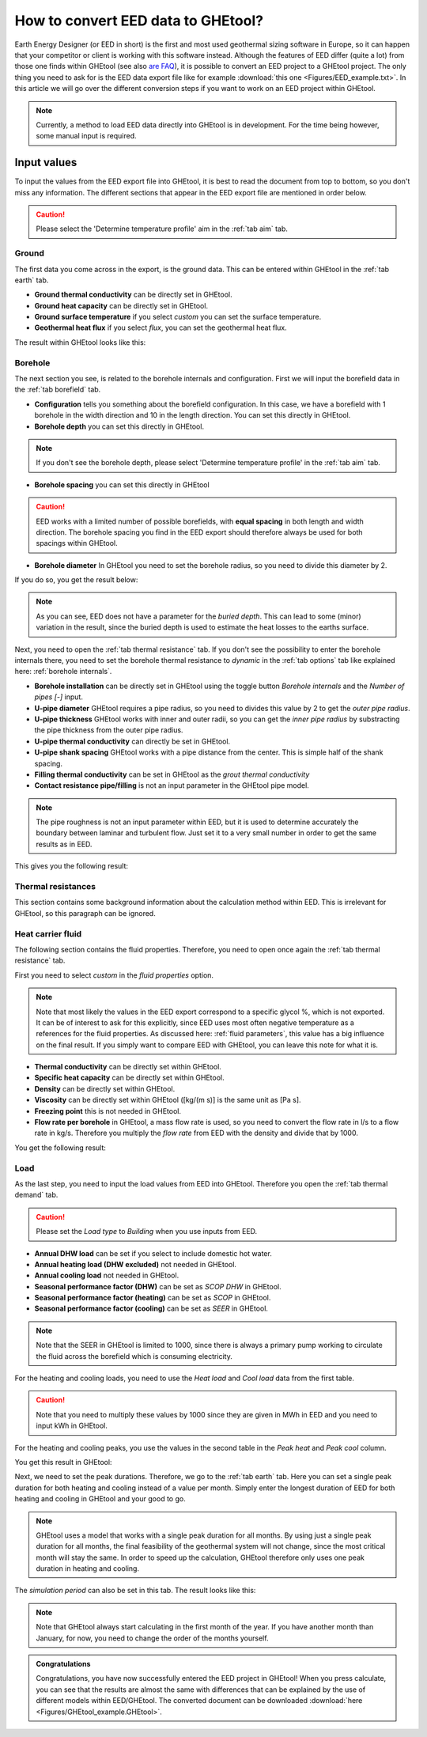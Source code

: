 .. _eed data::

How to convert EED data to GHEtool?
###################################
Earth Energy Designer (or EED in short) is the first and most used geothermal sizing software in Europe, so it can happen
that your competitor or client is working with this software instead. Although the features of EED differ (quite a lot)
from those one finds within GHEtool (see also `are FAQ <https://ghetool.eu/faq/>`_), it is possible to convert an EED
project to a GHEtool project. The only thing you need to ask for is the EED data export file like for example :download:`this one <Figures/EED_example.txt>`.
In this article we will go over the different conversion steps if you want to work on an EED project within GHEtool.

.. note::
    Currently, a method to load EED data directly into GHEtool is in development. For the time being however,
    some manual input is required.

Input values
=============
To input the values from the EED export file into GHEtool, it is best to read the document from top to bottom, so
you don't miss any information. The different sections that appear in the EED export file are mentioned in order below.

.. caution::
    Please select the 'Determine temperature profile' aim in the :ref:`tab aim` tab.

Ground
------
The first data you come across in the export, is the ground data. This can be entered within GHEtool in the :ref:`tab earth` tab.

.. image:: Figures/EED_ground.png
  :alt: Ground data within the EED export file

* **Ground thermal conductivity** can be directly set in GHEtool.
* **Ground heat capacity** can be directly set in GHEtool.
* **Ground surface temperature** if you select *custom* you can set the surface temperature.
* **Geothermal heat flux** if you select *flux*, you can set the geothermal heat flux.

The result within GHEtool looks like this:

.. image:: Figures/GHEtool_earth.png
  :alt: Ground data set in GHEtool

Borehole
--------
The next section you see, is related to the borehole internals and configuration. First we will input the borefield data
in the :ref:`tab borefield` tab.

.. image:: Figures/EED_borehole.png
  :alt: Borehole data within the EED export file

* **Configuration** tells you something about the borefield configuration. In this case, we have a borefield with 1 borehole in the width
  direction and 10 in the length direction. You can set this directly in GHEtool.
* **Borehole depth** you can set this directly in GHEtool.

.. note::
    If you don't see the borehole depth, please select 'Determine temperature profile' in the :ref:`tab aim` tab.

* **Borehole spacing** you can set this directly in GHEtool

.. caution::
    EED works with a limited number of possible borefields, with **equal spacing** in both length and width direction.
    The borehole spacing you find in the EED export should therefore always be used for both spacings within GHEtool.

* **Borehole diameter** In GHEtool you need to set the borehole radius, so you need to divide this diameter by 2.

If you do so, you get the result below:

.. image:: Figures/GHEtool_borefield.png
  :alt: Borefield data set in GHEtool

.. note::
    As you can see, EED does not have a parameter for the *buried depth*. This can lead to some (minor) variation
    in the result, since the buried depth is used to estimate the heat losses to the earths surface.


Next, you need to open the :ref:`tab thermal resistance` tab.
If you don't see the possibility to enter the borehole internals there, you need to set the borehole thermal resistance to *dynamic*
in the :ref:`tab options` tab like explained here: :ref:`borehole internals`.

* **Borehole installation** can be directly set in GHEtool using the toggle button *Borehole internals* and the *Number of pipes [-]* input.
* **U-pipe diameter** GHEtool requires a pipe radius, so you need to divides this value by 2 to get the *outer pipe radius*.
* **U-pipe thickness** GHEtool works with inner and outer radii, so you can get the *inner pipe radius* by substracting the pipe thickness from the outer pipe radius.
* **U-pipe thermal conductivity** can directly be set in GHEtool.
* **U-pipe shank spacing** GHEtool works with a pipe distance from the center. This is simple half of the shank spacing.
* **Filling thermal conductivity** can be set in GHEtool as the *grout thermal conductivity*
* **Contact resistance pipe/filling** is not an input parameter in the GHEtool pipe model.

.. note::
    The pipe roughness is not an input parameter within EED, but it is used to determine accurately the boundary
    between laminar and turbulent flow. Just set it to a very small number in order to get the same results as in EED.

This gives you the following result:

.. image:: Figures/GHEtool_pipe.png
  :alt: Pipe data set in GHEtool

Thermal resistances
-------------------
This section contains some background information about the calculation method within EED.
This is irrelevant for GHEtool, so this paragraph can be ignored.

.. image:: Figures/EED_thermal_resistance.png
  :alt: Thermal resistance data within the EED export file

Heat carrier fluid
------------------
The following section contains the fluid properties. Therefore, you need to open once again the :ref:`tab thermal resistance` tab.

.. image:: Figures/EED_HCF.png
  :alt: Heat carrier fluid data within the EED export file

First you need to select *custom* in the *fluid properties* option.

.. note::
    Note that most likely the values in the EED export correspond to a specific glycol %, which is not exported. It can
    be of interest to ask for this explicitly, since EED uses most often negative temperature as a references for the fluid properties.
    As discussed here: :ref:`fluid parameters`, this value has a big influence on the final result. If you simply
    want to compare EED with GHEtool, you can leave this note for what it is.

* **Thermal conductivity** can be directly set within GHEtool.
* **Specific heat capacity** can be directly set within GHEtool.
* **Density** can be directly set within GHEtool.
* **Viscosity** can be directly set within GHEtool ([kg/(m s)] is the same unit as [Pa s].
* **Freezing point** this is not needed in GHEtool.
* **Flow rate per borehole** in GHEtool, a mass flow rate is used, so you need to convert the flow rate in l/s to a flow rate
  in kg/s. Therefore you multiply the *flow rate* from EED with the density and divide that by 1000.

You get the following result:

.. image:: Figures/GHEtool_HCF.png
  :alt: HCF data in GHEtool

Load
----
As the last step, you need to input the load values from EED into GHEtool. Therefore you open the :ref:`tab thermal demand` tab.

.. image:: Figures/EED_load.png
  :alt: Load data within the EED export file

.. caution::
    Please set the *Load type* to *Building* when you use inputs from EED.

* **Annual DHW load** can be set if you select to include domestic hot water.
* **Annual heating load (DHW excluded)** not needed in GHEtool.
* **Annual cooling load** not needed in GHEtool.
* **Seasonal performance factor (DHW)** can be set as *SCOP DHW* in GHEtool.
* **Seasonal performance factor (heating)** can be set as *SCOP* in GHEtool.
* **Seasonal performance factor (cooling)** can be set as *SEER* in GHEtool.

.. note::
    Note that the SEER in GHEtool is limited to 1000, since there is always a primary pump working to circulate the fluid
    across the borefield which is consuming electricity.

For the heating and cooling loads, you need to use the *Heat load* and *Cool load* data from the first table.

.. caution::
    Note that you need to multiply these values by 1000 since they are given in MWh in EED and you need to input kWh in GHEtool.

For the heating and cooling peaks, you use the values in the second table in the *Peak heat* and *Peak cool* column.

You get this result in GHEtool:

.. image:: Figures/GHEtool_load_type.png
  :alt: SCOP data in GHEtool

.. image:: Figures/GHEtool_load.png
  :alt: load data in GHEtool

Next, we need to set the peak durations. Therefore, we go to the :ref:`tab earth` tab.
Here you can set a single peak duration for both heating and cooling instead of a value per month.
Simply enter the longest duration of EED for both heating and cooling in GHEtool and your good to go.

.. note::
    GHEtool uses a model that works with a single peak duration for all months. By using just a single peak duration for
    all months, the final feasibility of the geothermal system will not change, since the most critical month will stay the same.
    In order to speed up the calculation, GHEtool therefore only uses one peak duration in heating and cooling.

The *simulation period* can also be set in this tab.
The result looks like this:

.. image:: Figures/GHEtool_duration.png
  :alt: Peak duration data in GHEtool

.. note::
    Note that GHEtool always start calculating in the first month of the year. If you have another month than January,
    for now, you need to change the order of the months yourself.

.. admonition:: Congratulations

    Congratulations, you have now successfully entered the EED project in GHEtool!
    When you press calculate, you can see that the results are almost the same with differences that can be explained
    by the use of different models within EED/GHEtool. The converted document can be downloaded :download:`here <Figures/GHEtool_example.GHEtool>`.
